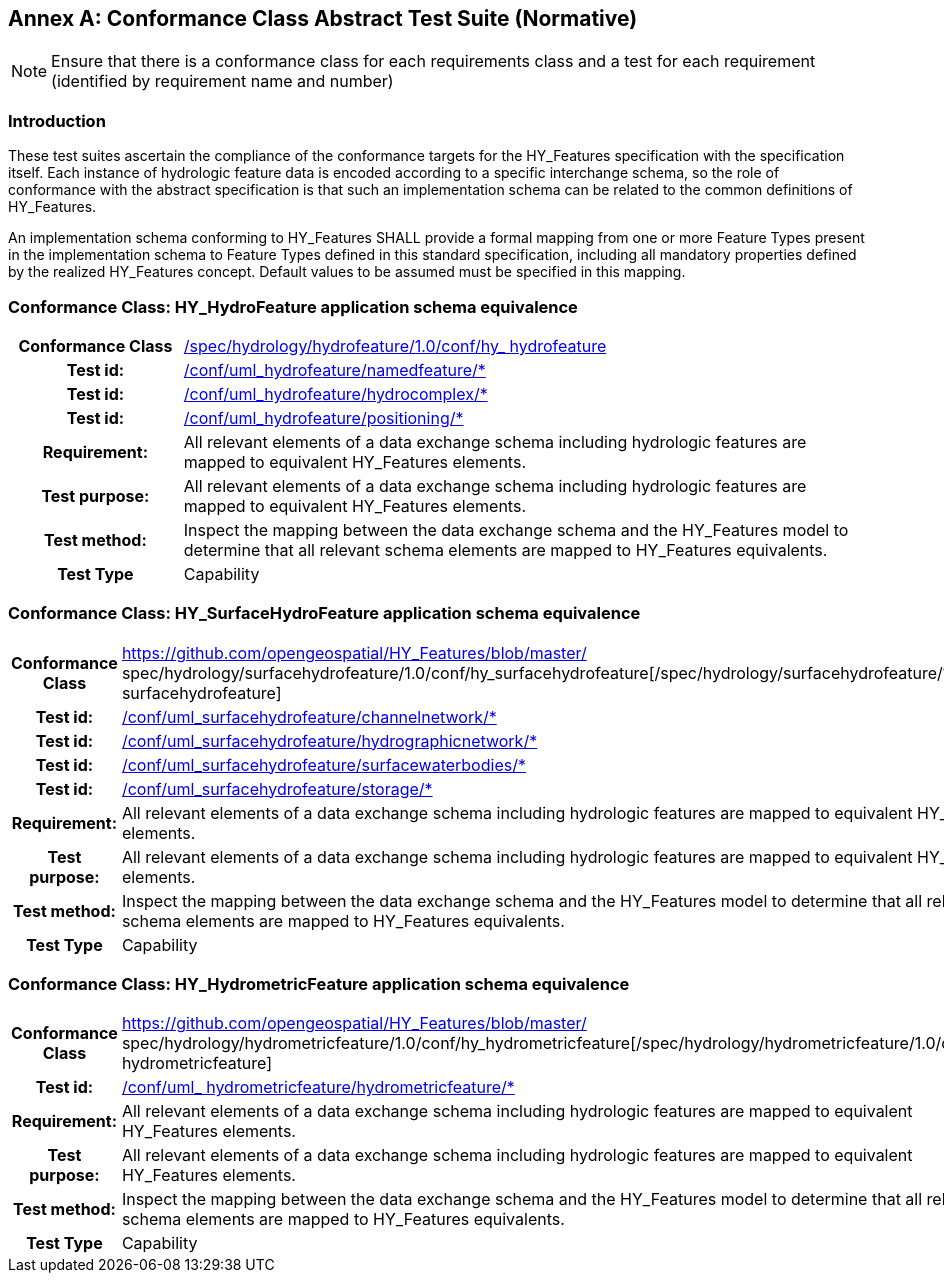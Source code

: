[appendix]
:appendix-caption: Annex
== Conformance Class Abstract Test Suite (Normative)

[NOTE]
Ensure that there is a conformance class for each requirements class and a test for each requirement (identified by requirement name and number)

[#annexA_1]
=== Introduction

These test suites ascertain the compliance of the conformance targets for the HY_Features specification with the specification itself. Each instance of hydrologic feature data is encoded according to a specific interchange schema, so the role of conformance with the abstract specification is that such an implementation schema can be related to the common definitions of HY_Features.
An implementation schema conforming to HY_Features SHALL provide a formal mapping from one or more Feature Types present in the implementation schema to Feature Types defined in this standard specification, including all mandatory properties defined by the realized HY_Features concept. Default values to be assumed must be specified in this mapping.

[#annexA_2]
=== Conformance Class: HY_HydroFeature application schema equivalence

[cols=">20h,<80d",width="100%"]
|===
|Conformance Class|https://github.com/opengeospatial/HY_Features/blob/master/spec/hydrology/hydrofeature/1.0/conf/hy_hydrofeature[/spec/hydrology/hydrofeature/1.0/conf/hy_ hydrofeature]
|Test id: |https://github.com/opengeospatial/HY_Features/blob/master/conf/uml_hydrofeature/namedfeature/[/conf/uml_hydrofeature/namedfeature/*]
|Test id: |https://github.com/opengeospatial/HY_Features/blob/master/conf/uml_hydrofeature/hydrocomplex/[/conf/uml_hydrofeature/hydrocomplex/*]
|Test id: |https://conf/uml_hydrofeature/positioning/[/conf/uml_hydrofeature/positioning/*]
|Requirement: |All relevant elements of a data exchange schema including hydrologic features are mapped to equivalent HY_Features elements.
|Test purpose: | All relevant elements of a data exchange schema including hydrologic features are mapped to equivalent HY_Features elements.
|Test method: | Inspect the mapping between the data exchange schema and the HY_Features model to determine that all relevant schema elements are mapped to HY_Features equivalents.
|Test Type| Capability
|===

[#annexA_3]
=== Conformance Class: HY_SurfaceHydroFeature application schema equivalence

[cols=">20h,<80d",width="100%"]
|===
|Conformance Class|https://github.com/opengeospatial/HY_Features/blob/master/ spec/hydrology/surfacehydrofeature/1.0/conf/hy_surfacehydrofeature[/spec/hydrology/surfacehydrofeature/1.0/conf/hy_ surfacehydrofeature]
|Test id: |https://github.com/opengeospatial/HY_Features/blob/master/conf/uml_surfacehydrofeature/channelnetwork/[/conf/uml_surfacehydrofeature/channelnetwork/*]
|Test id: |https://github.com/opengeospatial/HY_Features/blob/master/conf/uml_surfacehydrofeature/hydrographicnetwork/[/conf/uml_surfacehydrofeature/hydrographicnetwork/*]
|Test id: |https://github.com/opengeospatial/HY_Features/blob/master/conf/uml_surfacehydrofeature/surfacewaterbodies/[/conf/uml_surfacehydrofeature/surfacewaterbodies/*]
|Test id: |https://github.com/opengeospatial/HY_Features/blob/master/conf/uml_surfacehydrofeature/storage/[/conf/uml_surfacehydrofeature/storage/*]
|Requirement: |All relevant elements of a data exchange schema including hydrologic features are mapped to equivalent HY_Features elements.
|Test purpose: | All relevant elements of a data exchange schema including hydrologic features are mapped to equivalent HY_Features elements.
|Test method: | Inspect the mapping between the data exchange schema and the HY_Features model to determine that all relevant schema elements are mapped to HY_Features equivalents.
|Test Type| Capability
|===

[#annexA_4]
=== Conformance Class: HY_HydrometricFeature application schema equivalence

[cols=">20h,<80d",width="100%"]
|===
|Conformance Class|https://github.com/opengeospatial/HY_Features/blob/master/ spec/hydrology/hydrometricfeature/1.0/conf/hy_hydrometricfeature[/spec/hydrology/hydrometricfeature/1.0/conf/hy_ hydrometricfeature]
|Test id: |https://github.com/opengeospatial/HY_Features/blob/master/conf/uml_hydrometricfeature/hydrometricfeature/[/conf/uml_ hydrometricfeature/hydrometricfeature/*]
|Requirement: |All relevant elements of a data exchange schema including hydrologic features are mapped to equivalent HY_Features elements.
|Test purpose: |All relevant elements of a data exchange schema including hydrologic features are mapped to equivalent HY_Features elements.
|Test method: |Inspect the mapping between the data exchange schema and the HY_Features model to determine that all relevant schema elements are mapped to HY_Features equivalents.
|Test Type| Capability
|===